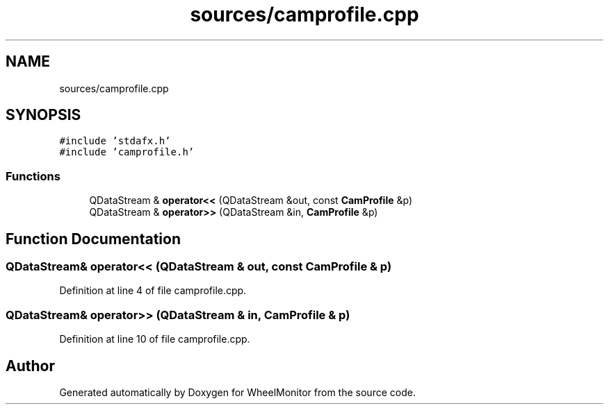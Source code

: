 .TH "sources/camprofile.cpp" 3 "Sat Jan 5 2019" "Version 1.0.2" "WheelMonitor" \" -*- nroff -*-
.ad l
.nh
.SH NAME
sources/camprofile.cpp
.SH SYNOPSIS
.br
.PP
\fC#include 'stdafx\&.h'\fP
.br
\fC#include 'camprofile\&.h'\fP
.br

.SS "Functions"

.in +1c
.ti -1c
.RI "QDataStream & \fBoperator<<\fP (QDataStream &out, const \fBCamProfile\fP &p)"
.br
.ti -1c
.RI "QDataStream & \fBoperator>>\fP (QDataStream &in, \fBCamProfile\fP &p)"
.br
.in -1c
.SH "Function Documentation"
.PP 
.SS "QDataStream& operator<< (QDataStream & out, const \fBCamProfile\fP & p)"

.PP
Definition at line 4 of file camprofile\&.cpp\&.
.SS "QDataStream& operator>> (QDataStream & in, \fBCamProfile\fP & p)"

.PP
Definition at line 10 of file camprofile\&.cpp\&.
.SH "Author"
.PP 
Generated automatically by Doxygen for WheelMonitor from the source code\&.
